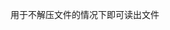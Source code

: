 #+AUTHOR: vincent
#+EMAIL: xiaojiehao123@gmail.com
#+DATE: <2018-01-18 Thu>

**** 用于不解压文件的情况下即可读出文件
